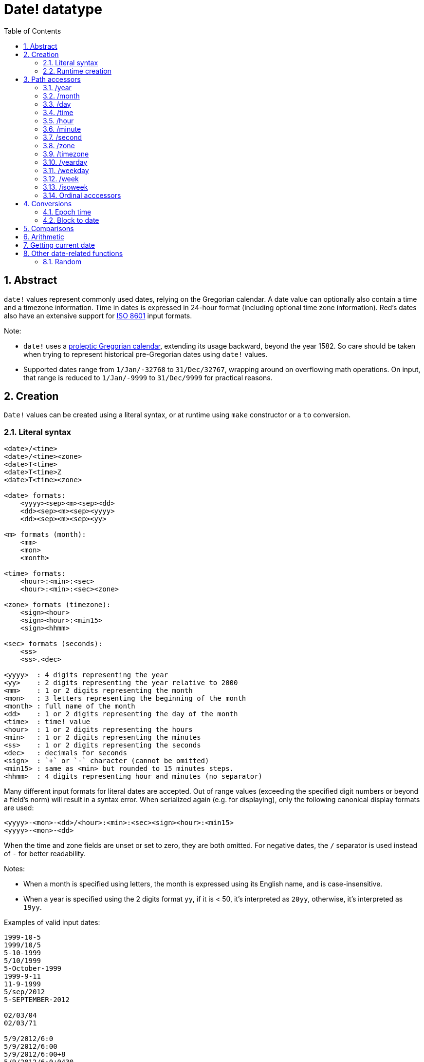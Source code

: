 = Date! datatype
:toc:
:numbered:

== Abstract

`date!` values represent commonly used dates, relying on the Gregorian calendar. A date value can optionally also contain a time and a timezone information. Time in dates is expressed in 24-hour format (including optional time zone information). Red's dates also have an extensive support for https://en.wikipedia.org/wiki/ISO_8601[ISO 8601] input formats.

Note:

* `date!` uses a https://en.wikipedia.org/wiki/Proleptic_Gregorian_calendar[proleptic Gregorian calendar], extending its usage backward, beyond the year 1582. So care should be taken when trying to represent historical pre-Gregorian dates using `date!` values.

* Supported dates range from `1/Jan/-32768` to `31/Dec/32767`, wrapping around on overflowing math operations. On input, that range is reduced to `1/Jan/-9999` to `31/Dec/9999` for practical reasons.

== Creation

`Date!` values can be created using a literal syntax, or at runtime using `make` constructor or a `to` conversion.

=== Literal syntax
----
<date>/<time>
<date>/<time><zone>
<date>T<time>
<date>T<time>Z
<date>T<time><zone>

<date> formats:
    <yyyy><sep><m><sep><dd>
    <dd><sep><m><sep><yyyy>
    <dd><sep><m><sep><yy>

<m> formats (month):
    <mm>
    <mon>
    <month>

<time> formats:
    <hour>:<min>:<sec>
    <hour>:<min>:<sec><zone>

<zone> formats (timezone):
    <sign><hour>
    <sign><hour>:<min15>
    <sign><hhmm>
    
<sec> formats (seconds):
    <ss>
    <ss>.<dec>

<yyyy>  : 4 digits representing the year
<yy>    : 2 digits representing the year relative to 2000
<mm>    : 1 or 2 digits representing the month
<mon>	: 3 letters representing the beginning of the month
<month> : full name of the month
<dd>    : 1 or 2 digits representing the day of the month
<time>  : time! value
<hour>  : 1 or 2 digits representing the hours
<min>   : 1 or 2 digits representing the minutes
<ss>    : 1 or 2 digits representing the seconds
<dec>   : decimals for seconds
<sign>  : `+` or `-` character (cannot be omitted)
<min15> : same as <min> but rounded to 15 minutes steps.
<hhmm>  : 4 digits representing hour and minutes (no separator)
----

Many different input formats for literal dates are accepted. Out of range values (exceeding the specified digit numbers or beyond a field's norm) will result in a syntax error. When serialized again (e.g. for displaying), only the following canonical display formats are used:

----
<yyyy>-<mon>-<dd>/<hour>:<min>:<sec><sign><hour>:<min15>
<yyyy>-<mon>-<dd>
----
When the time and zone fields are unset or set to zero, they are both omitted. For negative dates, the `/` separator is used instead of `-` for better readability.

Notes:

* When a month is specified using letters, the month is expressed using its English name, and is case-insensitive.
* When a year is specified using the 2 digits format `yy`, if it is < 50, it's interpreted as `20yy`, otherwise, it's interpreted as `19yy`.

Examples of valid input dates:
----
1999-10-5
1999/10/5
5-10-1999
5/10/1999
5-October-1999
1999-9-11
11-9-1999
5/sep/2012
5-SEPTEMBER-2012

02/03/04
02/03/71

5/9/2012/6:0
5/9/2012/6:00
5/9/2012/6:00+8
5/9/2012/6:0+0430
4/Apr/2000/6:00+8:00
1999-10-2/2:00-4:30
1/1/1990/12:20:25-6

2017-07-07T08:22:23+00:00
2017-07-07T08:22:23Z
20170707T082223Z
----


=== Runtime creation
----
make date! [<day> <month> <year>]
make date! [<year> <month> <day>]
make date! [<day> <month> <year> <time>]
make date! [<day> <month> <year> <time> <zone>]
make date! [<day> <month> <year> <hour> <minute> <second>]
make date! [<day> <month> <year> <hour> <minute> <second> <zone>]

<year>   : integer! value
<month>  : integer! value
<day>    : integer! value
<time>   : time! value
<zone>   : integer!, time! or pair! value
<hour>   : integer! value
<minute> : integer! value
<second> : integer! value
----

Notes:

* Out of range argument values will result in an error. For a normalized result, use the `to` action instead of `make`.

* `year` and `day` fields are interchangeable, but for low years value, the year can be used in first position only if its value >= 100 and less than the value of the third field. When that rule is not satisfied, the third field is considered the year. Negative years should always be specified in last position.

Examples:
----
make date! [1978 2 3]
== 3-Feb-1978

make date! [1978 2 3 5:0:0 8]
== 3-Feb-1978/5:00:00+08:00

make date! [1978 2 3 5:0:0]
== 3-Feb-1978/5:00:00

make date! [1978 2 3 5 20 30]
== 3-Feb-1978/5:20:30

make date! [1978 2 3 5 20 30 -4]
== 3-Feb-1978/5:20:30-4:00
----

== Path accessors

Path accessors provide a convenient way for getting and setting access to all the `date!` value fields.

=== /year

*Syntax*
----
<date>/year
<date>/year: <year>

<date> : a word referring to a date! value
<year> : an integer! value
----
*Description*

Gets or sets the year field of a date. Years are returned as integers. Out of range argument values will result in a normalized date.

=== /month

*Syntax*
----
<date>/month
<date>/month: <month>

<date>  : a word referring to a date! value
<month> : an integer! value
----
*Description*

Gets or sets the month field of a date. Months are returned as integers. Out of range argument values will result in a normalized date.

=== /day

*Syntax*
----
<date>/day
<date>/day: <day>

<date> : a word referring to a date! value
<day>  : an integer! value
----
*Description*

Gets or sets the day field of a date. Days are returned as integers. Out of range argument values will result in a normalized date.

=== /time

*Syntax*
----
<date>/time
<date>/time: <time>

<date> : a word referring to a date! value
<time> : a time! value
----
*Description*

Gets or sets the time field of a date. Times are returned as `time!` values. Out of range argument values will result in a normalized date.

=== /hour

*Syntax*
----
<date>/hour
<date>/hour: <hour>

<date> : a word referring to a date! value
<hour> : an integer! value
----
*Description*

Gets or sets the time field of a date. Hours are returned as integer values between 0 and 23. Out of range argument values will result in a normalized date.

=== /minute

*Syntax*
----
<date>/minute
<date>/minute: <minute>

<date>   : a word referring to a date! value
<minute> : an integer! value
----
*Description*

Gets or sets the minute field of a date. Minutes are returned as integer values between 0 and 59. Out of range argument values will result in a normalized date.

=== /second

*Syntax*
----
<date>/second
<date>/second: <second>

<date>   : a word referring to a date! value
<second> : an integer! or float! value
----
*Description*

Gets or sets the second field of a date. Seconds are returned as `integer!` or `float!` values between 0 and 59. Out of range argument values will result in a normalized date.

=== /zone

*Syntax*
----
<date>/zone
<date>/zone: <zone>

<date> : a word referring to a date! value
<zone> : an integer!, time! or pair! value
----
*Description*

Gets or sets the timezone field of a date. Timezones are returned as `time!` values between -16:00 and +15:00. Setting the timezone with `/zone` will only modify that field, time is kept the same. Out of range argument values will result in a normalized date.

When the timezone is set to an `integer!` argument, the argument represents hours and minutes are set to 0. When the timezone is set to a `pair!` argument, the left pair part is the hours and the right part, the minutes.

The granularity for timezone's minutes is 15, non-conforming values will be truncated to closest 15 minutes values.

*Examples*
----
d: 1/3/2017/5:30:0
d/zone: 8
== 1-Mar-2017/5:30:00+08:00

d/zone: -4:00
== 1-Mar-2017/5:30:00-04:00

d/zone: 12x15
== 1-Mar-2017/5:30:00+12:15
----

=== /timezone

*Syntax*
----
<date>/timezone
<date>/timezone: <zone>

<date>     : a word referring to a date! value
<timezone> : an integer!, time! or pair! value
----
*Description*

Gets or sets the timezone field of a date. Timezones are returned as `time!` values between -16:00 and +15:00. Setting the timezone with `/timezone` will modify both the time and the timezone, keeping the new time equivalent to the old one in the new timezone. Out of range argument values will result in a normalized date.

When the timezone is set to an `integer!` argument, the argument represents hours and minutes are set to 0. When the timezone is set to a `pair!` argument, the left pair part is the hours and the right part, the minutes.

The granularity for timezone's minutes is 15, non-conforming values will be truncated to closest 15 minutes values.

*Examples*
----
d: 1/3/2017/5:30:0
d/timezone: 8
== 1-Mar-2017/13:30:00+08:00

d/timezone: -4:00
== 1-Mar-2017/1:30:00-04:00

d/timezone: 12x15
== 1-Mar-2017/17:45:00+12:15
----

Note:

* Setting the `/timezone` to 0 will set the time to UTC.

=== /yearday

*Syntax*
----
<date>/yearday
<date>/yearday: <day>

<date>    : a word referring to a date! value
<yearday> : an integer! value
----
*Description*

Gets the day of the year of a date, starting at 1 for January 1st. Days are returned as integers. When used for setting the day of the year, the date is recalculated to match that day. Out of range argument values will result in a normalized date.

Note:

* a `/julian` alias for `/yearday` is also available, for compatibility with Rebol.

=== /weekday

*Syntax*
----
<date>/weekday
<date>/weekday: <day>

<date>    : a word referring to a date! value
<weekday> : an integer! value
----
*Description*

Gets the week day number, ranging from 1 for Monday, to 7 for Sunday. When used for setting the day of the week, the date is recalculated to match that day in the current week. Out of range argument values will result in a normalized date.

=== /week

*Syntax*
----
<date>/week
<date>/week: <day>

<date> : a word referring to a date! value
<week> : an integer! value
----
*Description*

Gets the week number using a casual week definition (week starts on Sunday, first week starts on January 1st), ranging from 1 for first week of the year, to 53. When used for setting the week number, the date is recalculated to match the first day of that week (a Sunday). Out of range argument values will result in a normalized date.

Note:

* The casual week definition allows first and last weeks of the year to be week fragments, ranging from 1 day to 7 days. For accurate week calculations across years, use the `/isoweek` accessor.

=== /isoweek

*Syntax*
----
<date>/isoweek
<date>/isoweek: <day>

<date>    : a word referring to a date! value
<isoweek> : an integer! value
----
*Description*

Gets the week number using the https://en.wikipedia.org/wiki/ISO_week_date[ISO 8601] week definition, ranging from 1 for first week of the year, to 52 (or 53 for some years). When used for setting the week number, the date is recalculated to match the first day of that week (a Monday). Out of range argument values will result in a normalized date.

=== Ordinal acccessors

In addition to using words for accessing the date fields, it is also possible to use an integer index in path expression:

----
<date>/<index>

<date>  : a word referring to a date! value
<index> : an integer! value referring to a date field.
----

Such ordinal accessor can be used both for getting or setting fields. The following table gives the equivalent field names

[cols="1,1",options="header",align="center"]
|===
|Index | Name
| 1| year
| 2| month
| 3| day
| 4| zone
| 5| time
| 6| hour
| 7| minute
| 8| second
| 9| weekday
|10| yearday
|11| timezone
|12| week
|13| isoweek
|===

== Conversions

=== Epoch time

Dates can be converted from/to https://en.wikipedia.org/wiki/Unix_time[Unix epoch time] using `to` action.

*Syntax*
----
to integer! <date>
to date! <epoch>

<date>  : a date! value
<epoch> : an integer value representing an epoch time
----

Epoch time are expressed in UTC, so timezones should be set to zero (if not the case already), before converting a date to an epoch time. This can be achieved easily using the `/timezone` accessor:
----
d: 8-Jul-2017/17:49:27+08:00
== 8-Jul-2017/17:49:27+08:00
d/timezone: 0
== 8-Jul-2017/9:49:27

to date! to integer! d
== 8-Jul-2017/9:49:27
----

=== Block to date

*Syntax*
----
to date! <spec>

<spec> : a block of values for date fields
----
The argument block will be converted to a `date!` value according to the same syntax as for `make` (see 2.2 Runtime creation). Out of range argument values will result in a normalized date. For a restrictive conversion, use `make`.

== Comparisons

All comparators can be applied on dates: `=, ==, <>, >, <, >=, <=, same?`. In addition to that, `min`, `max` and `sort` are also supported.

*Examples*
----
3-Jul-2017/9:41:40+2:00 = 3-Jul-2017/5:41:40-2:00
== true

10/10/2017 < 1/1/2017
== false

max 10/10/2017 1/1/2017
== 10-Oct-2017

same? 1/1/1980 1-JAN-1980
== true

sort [1/1/2017 5/10/1999 3-Jul-2017/5:41:40-2:00 1/1/1950 1/1/1980/2:2:2]
== [1-Jan-1950 1-Jan-1980/2:02:02 5-Oct-1999 1-Jan-2017 3-Jul-2017/5:41:40-02:00]
----

== Arithmetic

Supported math operations on dates include:

* adding or subtracting values from any date field (result is normalized).
* adding or subtracting an integer value to date value (interpreted as a number of days).
* subtracting two date values: result in a signed number of days between those two dates.
* using the `difference` function on two date values: result is the signed time difference between those two dates.

*Examples*
----
20-Feb-1980 + 50
== 10-Apr-1980

20-Feb-1980 + 3
== 23-Feb-1980

20-Feb-1980 - 25
== 26-Jan-1980

20-Feb-1980 + 100
== 30-May-1980

d: 20-Feb-1980
d/day: d/day + 50
== 10-Apr-1980

d: 20-Feb-1980
d/month: d/month + 5
== 20-Jul-1980

d: 28-Feb-1980/8:30:00
d/hour: d/hour + 48
== 1-Mar-1980/8:30:00

08/07/2017/10:45:00 - 20-Feb-1980/05:30:0
== 13653

difference 08/07/2017/10:45:00 20-Feb-1980/05:30:0
327677:15:00
----

== Getting current date

The `now` function returns the operating system's current date and time (including timezone). All the date path accessors are available to `now` as refinements. There is an additional `/utc` refinement to get the date in UTC format.

*Examples*
----
now
== 8-Jul-2017/18:32:25+08:00

now/year
== 2017

now/hour
== 18

now/month
== 7

now/day
== 8

now/hour
== 18

now/zone
== 8:00:00

now/utc
== 8-Jul-2017/10:32:25
----

== Other date-related functions

=== Random